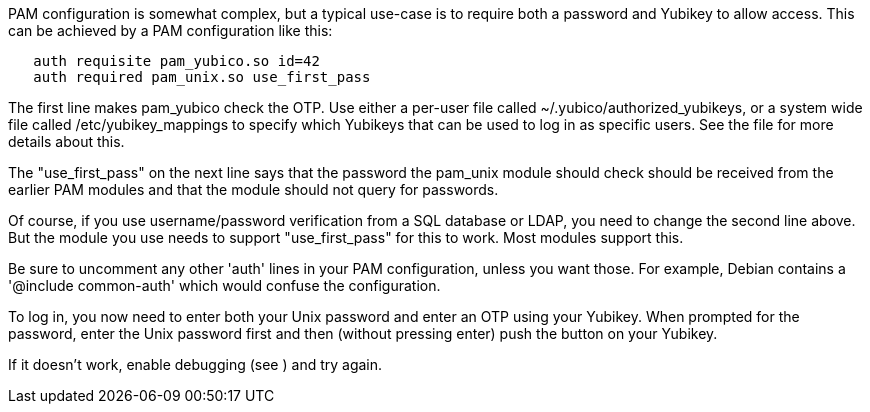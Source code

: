 PAM configuration is somewhat complex, but a typical use-case is to
require both a password and Yubikey to allow access.  This can be
achieved by a PAM configuration like this:

```
   auth requisite pam_yubico.so id=42
   auth required pam_unix.so use_first_pass
```

The first line makes pam_yubico check the OTP.  Use either a per-user
file called ~/.yubico/authorized_yubikeys, or a system wide file called
/etc/yubikey_mappings to specify which Yubikeys that can be used to log
in as specific users. See the [[ReadMe]] file for more details about this.

The "use_first_pass" on the next line says that the password the pam_unix
module should check should be received from the earlier PAM modules
and that the module should not query for passwords.

Of course, if you use username/password verification from a SQL
database or LDAP, you need to change the second line above.  But the
module you use needs to support "use_first_pass" for this to work.
Most modules support this.

Be sure to uncomment any other 'auth' lines in your PAM configuration,
unless you want those.  For example, Debian contains a
'@include common-auth' which would confuse the configuration.

To log in, you now need to enter both your Unix password and enter an
OTP using your Yubikey. When prompted for the password, enter the Unix
password first and then (without pressing enter) push the button on your
Yubikey.

If it doesn't work, enable debugging (see [[ReadMe]]) and try again.
